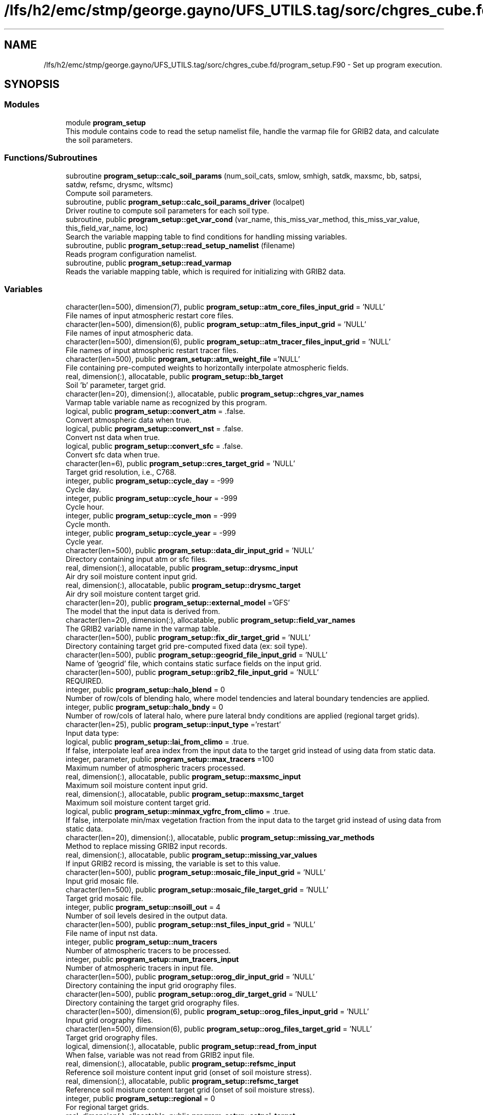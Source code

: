 .TH "/lfs/h2/emc/stmp/george.gayno/UFS_UTILS.tag/sorc/chgres_cube.fd/program_setup.F90" 3 "Thu Aug 4 2022" "Version 1.8.0" "chgres_cube" \" -*- nroff -*-
.ad l
.nh
.SH NAME
/lfs/h2/emc/stmp/george.gayno/UFS_UTILS.tag/sorc/chgres_cube.fd/program_setup.F90 \- Set up program execution\&.  

.SH SYNOPSIS
.br
.PP
.SS "Modules"

.in +1c
.ti -1c
.RI "module \fBprogram_setup\fP"
.br
.RI "This module contains code to read the setup namelist file, handle the varmap file for GRIB2 data, and calculate the soil parameters\&. "
.in -1c
.SS "Functions/Subroutines"

.in +1c
.ti -1c
.RI "subroutine \fBprogram_setup::calc_soil_params\fP (num_soil_cats, smlow, smhigh, satdk, maxsmc, bb, satpsi, satdw, refsmc, drysmc, wltsmc)"
.br
.RI "Compute soil parameters\&. "
.ti -1c
.RI "subroutine, public \fBprogram_setup::calc_soil_params_driver\fP (localpet)"
.br
.RI "Driver routine to compute soil parameters for each soil type\&. "
.ti -1c
.RI "subroutine, public \fBprogram_setup::get_var_cond\fP (var_name, this_miss_var_method, this_miss_var_value, this_field_var_name, loc)"
.br
.RI "Search the variable mapping table to find conditions for handling missing variables\&. "
.ti -1c
.RI "subroutine, public \fBprogram_setup::read_setup_namelist\fP (filename)"
.br
.RI "Reads program configuration namelist\&. "
.ti -1c
.RI "subroutine, public \fBprogram_setup::read_varmap\fP"
.br
.RI "Reads the variable mapping table, which is required for initializing with GRIB2 data\&. "
.in -1c
.SS "Variables"

.in +1c
.ti -1c
.RI "character(len=500), dimension(7), public \fBprogram_setup::atm_core_files_input_grid\fP = 'NULL'"
.br
.RI "File names of input atmospheric restart core files\&. "
.ti -1c
.RI "character(len=500), dimension(6), public \fBprogram_setup::atm_files_input_grid\fP = 'NULL'"
.br
.RI "File names of input atmospheric data\&. "
.ti -1c
.RI "character(len=500), dimension(6), public \fBprogram_setup::atm_tracer_files_input_grid\fP = 'NULL'"
.br
.RI "File names of input atmospheric restart tracer files\&. "
.ti -1c
.RI "character(len=500), public \fBprogram_setup::atm_weight_file\fP ='NULL'"
.br
.RI "File containing pre-computed weights to horizontally interpolate atmospheric fields\&. "
.ti -1c
.RI "real, dimension(:), allocatable, public \fBprogram_setup::bb_target\fP"
.br
.RI "Soil 'b' parameter, target grid\&. "
.ti -1c
.RI "character(len=20), dimension(:), allocatable, public \fBprogram_setup::chgres_var_names\fP"
.br
.RI "Varmap table variable name as recognized by this program\&. "
.ti -1c
.RI "logical, public \fBprogram_setup::convert_atm\fP = \&.false\&."
.br
.RI "Convert atmospheric data when true\&. "
.ti -1c
.RI "logical, public \fBprogram_setup::convert_nst\fP = \&.false\&."
.br
.RI "Convert nst data when true\&. "
.ti -1c
.RI "logical, public \fBprogram_setup::convert_sfc\fP = \&.false\&."
.br
.RI "Convert sfc data when true\&. "
.ti -1c
.RI "character(len=6), public \fBprogram_setup::cres_target_grid\fP = 'NULL'"
.br
.RI "Target grid resolution, i\&.e\&., C768\&. "
.ti -1c
.RI "integer, public \fBprogram_setup::cycle_day\fP = \-999"
.br
.RI "Cycle day\&. "
.ti -1c
.RI "integer, public \fBprogram_setup::cycle_hour\fP = \-999"
.br
.RI "Cycle hour\&. "
.ti -1c
.RI "integer, public \fBprogram_setup::cycle_mon\fP = \-999"
.br
.RI "Cycle month\&. "
.ti -1c
.RI "integer, public \fBprogram_setup::cycle_year\fP = \-999"
.br
.RI "Cycle year\&. "
.ti -1c
.RI "character(len=500), public \fBprogram_setup::data_dir_input_grid\fP = 'NULL'"
.br
.RI "Directory containing input atm or sfc files\&. "
.ti -1c
.RI "real, dimension(:), allocatable, public \fBprogram_setup::drysmc_input\fP"
.br
.RI "Air dry soil moisture content input grid\&. "
.ti -1c
.RI "real, dimension(:), allocatable, public \fBprogram_setup::drysmc_target\fP"
.br
.RI "Air dry soil moisture content target grid\&. "
.ti -1c
.RI "character(len=20), public \fBprogram_setup::external_model\fP ='GFS'"
.br
.RI "The model that the input data is derived from\&. "
.ti -1c
.RI "character(len=20), dimension(:), allocatable, public \fBprogram_setup::field_var_names\fP"
.br
.RI "The GRIB2 variable name in the varmap table\&. "
.ti -1c
.RI "character(len=500), public \fBprogram_setup::fix_dir_target_grid\fP = 'NULL'"
.br
.RI "Directory containing target grid pre-computed fixed data (ex: soil type)\&. "
.ti -1c
.RI "character(len=500), public \fBprogram_setup::geogrid_file_input_grid\fP = 'NULL'"
.br
.RI "Name of 'geogrid' file, which contains static surface fields on the input grid\&. "
.ti -1c
.RI "character(len=500), public \fBprogram_setup::grib2_file_input_grid\fP = 'NULL'"
.br
.RI "REQUIRED\&. "
.ti -1c
.RI "integer, public \fBprogram_setup::halo_blend\fP = 0"
.br
.RI "Number of row/cols of blending halo, where model tendencies and lateral boundary tendencies are applied\&. "
.ti -1c
.RI "integer, public \fBprogram_setup::halo_bndy\fP = 0"
.br
.RI "Number of row/cols of lateral halo, where pure lateral bndy conditions are applied (regional target grids)\&. "
.ti -1c
.RI "character(len=25), public \fBprogram_setup::input_type\fP ='restart'"
.br
.RI "Input data type: "
.ti -1c
.RI "logical, public \fBprogram_setup::lai_from_climo\fP = \&.true\&."
.br
.RI "If false, interpolate leaf area index from the input data to the target grid instead of using data from static data\&. "
.ti -1c
.RI "integer, parameter, public \fBprogram_setup::max_tracers\fP =100"
.br
.RI "Maximum number of atmospheric tracers processed\&. "
.ti -1c
.RI "real, dimension(:), allocatable, public \fBprogram_setup::maxsmc_input\fP"
.br
.RI "Maximum soil moisture content input grid\&. "
.ti -1c
.RI "real, dimension(:), allocatable, public \fBprogram_setup::maxsmc_target\fP"
.br
.RI "Maximum soil moisture content target grid\&. "
.ti -1c
.RI "logical, public \fBprogram_setup::minmax_vgfrc_from_climo\fP = \&.true\&."
.br
.RI "If false, interpolate min/max vegetation fraction from the input data to the target grid instead of using data from static data\&. "
.ti -1c
.RI "character(len=20), dimension(:), allocatable, public \fBprogram_setup::missing_var_methods\fP"
.br
.RI "Method to replace missing GRIB2 input records\&. "
.ti -1c
.RI "real, dimension(:), allocatable, public \fBprogram_setup::missing_var_values\fP"
.br
.RI "If input GRIB2 record is missing, the variable is set to this value\&. "
.ti -1c
.RI "character(len=500), public \fBprogram_setup::mosaic_file_input_grid\fP = 'NULL'"
.br
.RI "Input grid mosaic file\&. "
.ti -1c
.RI "character(len=500), public \fBprogram_setup::mosaic_file_target_grid\fP = 'NULL'"
.br
.RI "Target grid mosaic file\&. "
.ti -1c
.RI "integer, public \fBprogram_setup::nsoill_out\fP = 4"
.br
.RI "Number of soil levels desired in the output data\&. "
.ti -1c
.RI "character(len=500), public \fBprogram_setup::nst_files_input_grid\fP = 'NULL'"
.br
.RI "File name of input nst data\&. "
.ti -1c
.RI "integer, public \fBprogram_setup::num_tracers\fP"
.br
.RI "Number of atmospheric tracers to be processed\&. "
.ti -1c
.RI "integer, public \fBprogram_setup::num_tracers_input\fP"
.br
.RI "Number of atmospheric tracers in input file\&. "
.ti -1c
.RI "character(len=500), public \fBprogram_setup::orog_dir_input_grid\fP = 'NULL'"
.br
.RI "Directory containing the input grid orography files\&. "
.ti -1c
.RI "character(len=500), public \fBprogram_setup::orog_dir_target_grid\fP = 'NULL'"
.br
.RI "Directory containing the target grid orography files\&. "
.ti -1c
.RI "character(len=500), dimension(6), public \fBprogram_setup::orog_files_input_grid\fP = 'NULL'"
.br
.RI "Input grid orography files\&. "
.ti -1c
.RI "character(len=500), dimension(6), public \fBprogram_setup::orog_files_target_grid\fP = 'NULL'"
.br
.RI "Target grid orography files\&. "
.ti -1c
.RI "logical, dimension(:), allocatable, public \fBprogram_setup::read_from_input\fP"
.br
.RI "When false, variable was not read from GRIB2 input file\&. "
.ti -1c
.RI "real, dimension(:), allocatable, public \fBprogram_setup::refsmc_input\fP"
.br
.RI "Reference soil moisture content input grid (onset of soil moisture stress)\&. "
.ti -1c
.RI "real, dimension(:), allocatable, public \fBprogram_setup::refsmc_target\fP"
.br
.RI "Reference soil moisture content target grid (onset of soil moisture stress)\&. "
.ti -1c
.RI "integer, public \fBprogram_setup::regional\fP = 0"
.br
.RI "For regional target grids\&. "
.ti -1c
.RI "real, dimension(:), allocatable, public \fBprogram_setup::satpsi_target\fP"
.br
.RI "Saturated soil potential, target grid\&. "
.ti -1c
.RI "character(len=500), dimension(6), public \fBprogram_setup::sfc_files_input_grid\fP = 'NULL'"
.br
.RI "File names containing input surface data\&. "
.ti -1c
.RI "logical, public \fBprogram_setup::sotyp_from_climo\fP = \&.true\&."
.br
.RI "If false, interpolate soil type from the input data to the target grid instead of using data from static data\&. "
.ti -1c
.RI "logical, public \fBprogram_setup::tg3_from_soil\fP = \&.false\&."
.br
.RI "If false, use lowest level soil temperature for the base soil temperature instead of using data from static data\&. "
.ti -1c
.RI "character(len=500), public \fBprogram_setup::thomp_mp_climo_file\fP = 'NULL'"
.br
.RI "Path/name to the Thompson MP climatology file\&. "
.ti -1c
.RI "character(len=20), dimension(max_tracers), public \fBprogram_setup::tracers\fP ='NULL'"
.br
.RI "Name of each atmos tracer to be processed\&. "
.ti -1c
.RI "character(len=20), dimension(max_tracers), public \fBprogram_setup::tracers_input\fP ='NULL'"
.br
.RI "Name of each atmos tracer record in the input file\&. "
.ti -1c
.RI "logical, public \fBprogram_setup::use_thomp_mp_climo\fP =\&.false\&."
.br
.RI "When true, read and process Thompson MP climatological tracers\&. "
.ti -1c
.RI "character(len=500), public \fBprogram_setup::varmap_file\fP = 'NULL'"
.br
.RI "REQUIRED\&. "
.ti -1c
.RI "character(len=500), public \fBprogram_setup::vcoord_file_target_grid\fP = 'NULL'"
.br
.RI "Vertical coordinate definition file\&. "
.ti -1c
.RI "logical, public \fBprogram_setup::vgfrc_from_climo\fP = \&.true\&."
.br
.RI "If false, interpolate vegetation fraction from the input data to the target grid instead of using data from static data\&. "
.ti -1c
.RI "logical, public \fBprogram_setup::vgtyp_from_climo\fP = \&.true\&."
.br
.RI "If false, interpolate vegetation type from the input data to the target grid instead of using data from static data\&. "
.ti -1c
.RI "logical, public \fBprogram_setup::wam_cold_start\fP = \&.false\&."
.br
.RI "When true, cold start for whole atmosphere model\&. "
.ti -1c
.RI "real, dimension(:), allocatable, public \fBprogram_setup::wltsmc_input\fP"
.br
.RI "Plant wilting point soil moisture content input grid\&. "
.ti -1c
.RI "real, dimension(:), allocatable, public \fBprogram_setup::wltsmc_target\fP"
.br
.RI "Plant wilting point soil moisture content target grid\&. "
.in -1c
.SH "Detailed Description"
.PP 
Set up program execution\&. 


.PP
\fBAuthor:\fP
.RS 4
George Gayno NCEP/EMC 
.RE
.PP

.PP
Definition in file \fBprogram_setup\&.F90\fP\&.
.SH "Author"
.PP 
Generated automatically by Doxygen for chgres_cube from the source code\&.
